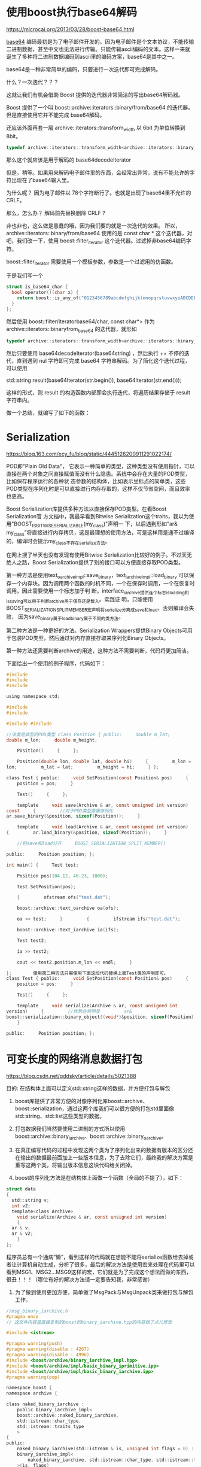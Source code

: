 #+OPTIONS: toc:t ^:false

* 使用boost执行base64解码
https://microcai.org/2013/03/28/boost-base64.html

[[https://en.wikipedia.org/wiki/Base64][base64]] 编码最初是为了电子邮件开发的。因为电子邮件是个文本协议，不能传输二进制数据，甚至中文也无法进行传输。只能传输ascii编码的文本。这样一来就诞生了多种将二进制数据编码到ascii里的编码方案，base64是其中之一。

base64是一种非常简单的编码，只要进行一次迭代即可完成解码。

什么？一次迭代？？？

这就让我们有机会借助 Boost 提供的迭代器非常简洁的写出base64解码器。

Boost 提供了一个叫 boost::archive::iterators::binary/from/base64
的迭代器。但是直接使用它并不能完成 base64解码。

还应该外面再套一层 archive::iterators::transform_width 以 6bit
为单位转换到 8bit。

#+begin_src C
typedef archive::iterators::transform_width<archive::iterators::binary_from_base64, 8, 6, char> base64decodeIterator;
#+end_src

那么这个就应该是用于解码的 base64decodeIterator

但是，稍等。如果用来解码电子邮件里的东西，会经常出异常，说有不能允许的字符出现在了base64输入里。

为什么呢？ 因为电子邮件以 78个字符断行了。也就是出现了base64里不允许的 CRLF。

那么，怎么办？ 解码前先替换删除 CRLF ?

非也非也，这么做是愚蠢的哦，因为我们要的就是一次迭代的效果。 所以，archive::iterators::binary/from/base64 使用的是 const char * 这个迭代器，对吧，我们改一下，使用 boost::filter_iterator 这个迭代器。过滤掉非base64编码字符。

boost::filter_iterator 需要使用一个模板参数，参数是一个过滤用的仿函数。

于是我们写一个

#+begin_src C
  struct is_base64_char {
    bool operator()(char x) {
      return boost::is_any_of("0123456789abcdefghijklmnopqrstuvwxyzABCDEFGHIJKLMNOPQRSTUVWXYZ+/=")(x);
    }
  };
#+end_src

然后使用 boost::filter/iteratorbase64/char, const char*> 作为
archive::iterators::binaryfrom_base64 的迭代器，就形如

#+begin_src C
  typedef archive::iterators::transform_width<archive::iterators::binary_from_base64, 8, 6, char> base64decodeIterator;
#+end_src

然后只要使用 base64decodeIterator(base64string) ，然后执行 ++
不停的迭代，直到遇到 nul 字符即可完成 base64
字符串解码。为了简化这个迭代过程，可以使用

std::string result(base64Iterator(str.begin()), base64Iterator(str.end()));

这样的形式，则 result 的构造函数内部即会执行迭代，将遍历结果存储于 result 字符串内。

做一个总结，就编写了如下的函数：

* Serialization

https://blog.163.com/ecy_fu/blog/static/4445126200911291022174/

  POD即"Plain Old Data"，
它表示一种简单的类型，这种类型没有使用指针，可以直接在两个对象之间直接赋值而没有什么隐患。系统中会存在大量的POD类型，比如保存程序运行的各种状 态参数的结构体，比如表示坐标点的简单类，这些POD类型在序列化时是可以直接进行内存存取的，这样不仅节省空间，而且效率也更高。

Boost Serialization库提供多种方法以直接保存POD类型。在看Boost Serialization官 方文档中，我最早看到Bitwise Serialization这个traits，我以为使用"BOOST_IS_BITWISE_SERIALIZABLE(my_class)"声明一 下，以后遇到形如"ar& my_class"将直接进行内存拷贝，这是最理想的使用方法，可是这样用是通不过编译的，编译时会提示my_class不存在serialize方法。

在网上搜了半天也没有发现有使用Bitwise Serialization比较好的例子。不过天无绝人之路，Boost Serialization提供了别的接口可以方便直接存取POD类型。       

第一种方法是使用text_oarchive_impl::save_binary，text_iarchive_impl::load_binary 可以保存一个内存块。因为调用两个函数的时机不同，一个在保存时调用，一个在恢复时调用，因此需要使用一个标志加于判 断，interface_iarchive提供连个标志is_loading和is_saving可以用于判断archive用于保存还是载入。实践证 明，只能使用BOOST_SERIALIZATION_SPLIT_MEMBER宏声明将serialize分离成save和load，否则编译会失败， 因为save_binary属于load_binary属于不同的类方法。

第二种方法是一种更好的方法。Serialization Wrappers提供Binary Objects可用于包装POD类型，然后通过对内存直接存取来序列化Binary Objects。

第一种方法还需要判断archive的用途，这种方法不需要判断，代码将更加简洁。

下面给出一个使用的例子程序，代码如下：

#+begin_src C
  #include
  #include
  #include

  using namespace std;

  #include
  #include

  #include #include

  //该类是典型的POD类型 class Position { public:     double m_lat;    
  double m_lon;     double m_height;

      Position()     {     };

      Position(double lon, double lat, double hi)     {         m_lon =
  lon;         m_lat = lat;         m_height = hi;     } };

  class Test { public:     void SetPosition(const Position& pos)     {    
      position = pos;     }

      Test()     {     };

      template     void save(Archive & ar, const unsigned int version)
  const     {         //对于POD类型直接序列化        
  ar.save_binary(&position, sizeof(Position));     }

      template     void load(Archive & ar, const unsigned int version)    
  {         ar.load_binary(&position, sizeof(Position));     }

      //将save和load分开     BOOST_SERIALIZATION_SPLIT_MEMBER()

  public:     Position position; };

  int main() {     Test test;

      Position pos(104.12, 40.23, 1000);

      test.SetPosition(pos);

      {         ofstream ofs("test.dat");

	  boost::archive::text_oarchive oa(ofs);

	  oa << test;     }         {         ifstream ifs("test.dat");

	  boost::archive::text_iarchive ia(ifs);

	  Test test2;

	  ia >> test2;

	  cout << test2.position.m_lon << endl;     }

  };        使用第二种方法只需使用下面这段代码替换上面Test类的声明即可。
  class Test { public:     void SetPosition(const Position& pos)     {    
      position = pos;     }

      Test()     {     };

      template     void serialize(Archive & ar, const unsigned int
  version)     {         //优势非常明显         ar&
  boost::serialization::binary_object((void*)&position, sizeof(Position));
      }

  public:     Position position; };
#+end_src

* 可变长度的网络消息数据打包

https://blog.csdn.net/gddsky/article/details/5021388 

目的: 在结构体上面可以定义std::string这样的数据，并方便打包与解包
 
1. boost库提供了非常方便的对像序列化库boost::archive、boost::serialization，通过这两个库我们可以很方便的打包std里面像std::string、std::list这些类型的数据。

2. 打包数据我们当然要使用二进制的方式所以使用boost::archive::binary_iarchive、boost::archive::binary_oarchive。

3. 在真正编写代码的过程中发现这两个类为了序列化出来的数据有版本的区分还在输出的数据最前面加上一些版本信息，为了去除它们，最终我的解决方案是重写这两个类，将输出版本信息这块代码给关闭掉。

4. boost的序列化方法是在结构体上面做一个函数（全局的不提了），如下：

#+begin_src C
  struct data
  {
    std::string v;
    int v2;
    template<class Archive>
      void serialize(Archive & ar, const unsigned int version)
      {
	ar & v;
	ar & v2;
      }
  };
#+end_src

程序员总有一个通病”懒”，看到这样的代码就在想能不能将serialize函数给去掉或者让计算机自动生成，分析了很多，最后的解决方法是使用宏来处理在代码里可以看到MSG1、MSG2...MSG9这样的宏，它们就是为了完成这个想法而做的东西，很丑！！！（哪位有好的解决方法请一定要告知我，非常感谢）

5. 为了做到使用更加方便，简单做了MsgPack与MsgUnpack类来做打包与解包工作。

#+begin_src C
  //msg_binary_iarchive.h
  #pragma once
  // 这文件内容是直接复制的boost的binary_iarchive.hpp的内容做了点儿修改

  #include <istream>

  #pragma warning(push)
  #pragma warning(disable : 4267)
  #pragma warning(disable : 4996)
  #include <boost/archive/binary_iarchive_impl.hpp>
  #include <boost/archive/impl/basic_binary_iprimitive.ipp>
  #include <boost/archive/impl/basic_binary_iarchive.ipp>
  #pragma warning(pop)

  namespace boost { 
  namespace archive {

  class naked_binary_iarchive : 
      public binary_iarchive_impl<
	  boost::archive::naked_binary_iarchive, 
	  std::istream::char_type, 
	  std::istream::traits_type
      >
  {
  public:
      naked_binary_iarchive(std::istream & is, unsigned int flags = 0) :
	  binary_iarchive_impl<
	      naked_binary_iarchive, std::istream::char_type, std::istream::traits_type
	  >(is, flags)
      {}
      naked_binary_iarchive(std::streambuf & bsb, unsigned int flags = 0) :
	  binary_iarchive_impl<
	      naked_binary_iarchive, std::istream::char_type, std::istream::traits_type
	  >(bsb, flags)
      {}
  };

  } // namespace archive
  } // namespace boost

  #include <boost/archive/shared_ptr_helper.hpp>

  namespace boost { 
  namespace archive {

  class msg_binary_iarchive : 
      public binary_iarchive_impl<
	  boost::archive::msg_binary_iarchive, 
	  std::istream::char_type, 
	  std::istream::traits_type
      >,
      public detail::shared_ptr_helper
  {
  public:
	  typedef binary_iarchive_impl<
		  boost::archive::msg_binary_iarchive, 
		  std::istream::char_type, 
		  std::istream::traits_type
	  > base;
      msg_binary_iarchive(std::istream & is, unsigned int flags = 0) :
	  binary_iarchive_impl<
	      msg_binary_iarchive, std::istream::char_type, std::istream::traits_type
	  >(is, flags)
      {}
      msg_binary_iarchive(std::streambuf & bsb, unsigned int flags = 0) :
	  binary_iarchive_impl<
	      msg_binary_iarchive, std::istream::char_type, std::istream::traits_type
	  >(bsb, flags)
      {}

	  template<class T>
	  void load_override(T & t, BOOST_PFTO int)
	  {
		  BOOST_MPL_ASSERT_NOT(( boost::is_pointer<T> ));
		  base::load_override(t, 0);
	  }

	  // 这些信息都不要了
	  void load_override(boost::archive::class_id_optional_type &, int){}
	  void load_override(boost::archive::tracking_type & t, int){t.t = false;}
	  void load_override(boost::archive::version_type & t, int){t.t = 0;}
  };

  } // namespace archive
  } // namespace boost

  // required by export
  BOOST_SERIALIZATION_REGISTER_ARCHIVE(boost::archive::msg_binary_iarchive)
  BOOST_SERIALIZATION_USE_ARRAY_OPTIMIZATION(boost::archive::msg_binary_iarchive)
#+end_src

#+begin_src C
  //msg_binary_oarchive.h
  #pragma once
  // 这文件内容是直接复制的boost的binary_oarchive.hpp的内容做了点儿修改

  #include <ostream>

  #pragma warning(push)
  #pragma warning(disable : 4267)
  #pragma warning(disable : 4996)
  #include <boost/archive/binary_oarchive_impl.hpp>
  #include <boost/archive/impl/basic_binary_oprimitive.ipp>
  #include <boost/archive/impl/basic_binary_oarchive.ipp>
  #pragma warning(pop)

  namespace boost { 
  namespace archive {

  class msg_binary_oarchive : 
      public binary_oarchive_impl<
	  msg_binary_oarchive, std::ostream::char_type, std::ostream::traits_type
      >
  {
  public:
	  typedef binary_oarchive_impl<
		  msg_binary_oarchive, std::ostream::char_type, std::ostream::traits_type
	  > base;
      msg_binary_oarchive(std::ostream & os, unsigned int flags = 0) :
	  binary_oarchive_impl<
	      msg_binary_oarchive, std::ostream::char_type, std::ostream::traits_type
	  >(os, flags)
      {}
      msg_binary_oarchive(std::streambuf & bsb, unsigned int flags = 0) :
	  binary_oarchive_impl<
	      msg_binary_oarchive, std::ostream::char_type, std::ostream::traits_type
	  >(bsb, flags)
      {}

	  template<class T>
	  void save_override(T & t, BOOST_PFTO int)
	  {
		  BOOST_MPL_ASSERT_NOT(( boost::is_pointer<T> ));
		  base::save_override(t, 0);
	  }

	  // 这些信息都不要了
	  void save_override(const boost::archive::class_id_optional_type &, int){}
	  void save_override(const boost::archive::tracking_type &, int){}
	  void save_override(const boost::archive::version_type &, int){}

  };

  typedef msg_binary_oarchive naked_binary_oarchive;

  } // namespace archive
  } // namespace boost

  // required by export
  BOOST_SERIALIZATION_REGISTER_ARCHIVE(boost::archive::msg_binary_oarchive)
  BOOST_SERIALIZATION_USE_ARRAY_OPTIMIZATION(boost::archive::msg_binary_oarchive)
#+end_src

 
#+begin_src C
  //MsgBinaryArchive.h
  #pragma once

  #include <strstream>
  #include "boost/serialization/string.hpp"
  #include "boost/serialization/list.hpp"
  #include "msg_binary_iarchive.h"
  #include "msg_binary_oarchive.h"

  #define MSG1(mn,t1,n1)/
	  struct mn/
	  {/
		  t1 vn1;/
		  template<class Archive> void serialize(Archive & ar, const unsigned int version)/
		  {/
			  ar & vn1;/
		  }/
	  };

  #define MSG2(mn,t1,n1,t2,n2)/
	  struct mn/
	  {/
		  t1 n1;/
		  t2 n2;/
		  template<class Archive> void serialize(Archive & ar, const unsigned int version)/
		  {/
			  ar & n1;/
			  ar & n2;/
		  }/
	  };

  #define MSG3(mn,t1,n1,t2,n2,t3,n3)/
	  struct mn/
	  {/
		  t1 n1;/
		  t2 n2;/
		  t3 n3;/
		  template<class Archive> void serialize(Archive & ar, const unsigned int version)/
		  {/
			  ar & n1;/
			  ar & n2;/
			  ar & n3;/
		  }/
	  };

  #define MSG4(mn,t1,n1,t2,n2,t3,n3,t4,n4)/
	  struct mn/
	  {/
		  t1 n1;/
		  t2 n2;/
		  t3 n3;/
		  t4 n4;/
		  template<class Archive> void serialize(Archive & ar, const unsigned int version)/
		  {/
			  ar & n1;/
			  ar & n2;/
			  ar & n3;/
			  ar & n4;/
		  }/
	  };

  #define MSG5(mn,t1,n1,t2,n2,t3,n3,t4,n4,t5,n5)/
	  struct mn/
	  {/
		  t1 n1;/
		  t2 n2;/
		  t3 n3;/
		  t4 n4;/
		  t5 n5;/
		  template<class Archive> void serialize(Archive & ar, const unsigned int version)/
		  {/
			  ar & n1;/
			  ar & n2;/
			  ar & n3;/
			  ar & n4;/
			  ar & n5;/
		  }/
	  };

  #define MSG6(mn,t1,n1,t2,n2,t3,n3,t4,n4,t5,n5,t6,n6)/
	  struct mn/
	  {/
		  t1 n1;/
		  t2 n2;/
		  t3 n3;/
		  t4 n4;/
		  t5 n5;/
		  t6 n6;/
		  template<class Archive> void serialize(Archive & ar, const unsigned int version)/
		  {/
			  ar & n1;/
			  ar & n2;/
			  ar & n3;/
			  ar & n4;/
			  ar & n5;/
			  ar & n6;/
		  }/
	  };

  #define MSG7(mn,t1,n1,t2,n2,t3,n3,t4,n4,t5,n5,t6,n6,t7,n7)/
	  struct mn/
	  {/
		  t1 n1;/
		  t2 n2;/
		  t3 n3;/
		  t4 n4;/
		  t5 n5;/
		  t6 n6;/
		  t7 n7;/
		  template<class Archive> void serialize(Archive & ar, const unsigned int version)/
		  {/
			  ar & n1;/
			  ar & n2;/
			  ar & n3;/
			  ar & n4;/
			  ar & n5;/
			  ar & n6;/
			  ar & n7;/
		  }/
	  };

  #define MSG8(mn,t1,n1,t2,n2,t3,n3,t4,n4,t5,n5,t6,n6,t7,n7,t8,n8)/
	  struct mn/
	  {/
		  t1 n1;/
		  t2 n2;/
		  t3 n3;/
		  t4 n4;/
		  t5 n5;/
		  t6 n6;/
		  t7 n7;/
		  t8 n8;/
		  template<class Archive> void serialize(Archive & ar, const unsigned int version)/
		  {/
			  ar & n1;/
			  ar & n2;/
			  ar & n3;/
			  ar & n4;/
			  ar & n5;/
			  ar & n6;/
			  ar & n7;/
			  ar & n8;/
		  }/
	  };

  #define MSG9(mn,t1,n1,t2,n2,t3,n3,t4,n4,t5,n5,t6,n6,t7,n7,t8,n8,t9,n9)/
	  struct mn/
	  {/
		  t1 n1;/
		  t2 n2;/
		  t3 n3;/
		  t4 n4;/
		  t5 n5;/
		  t6 n6;/
		  t7 n7;/
		  t8 n8;/
		  t9 n9;/
		  template<class Archive> void serialize(Archive & ar, const unsigned int version)/
		  {/
			  ar & n1;/
			  ar & n2;/
			  ar & n3;/
			  ar & n4;/
			  ar & n5;/
			  ar & n6;/
			  ar & n7;/
			  ar & n8;/
			  ar & n9;/
		  }/
	  };

  class MsgPack
  {
  public:
	  MsgPack():
		  _oa(_os, boost::archive::no_header)
	  {}

	  template <class T>
	  MsgPack& operator & (const T & v)
	  {
		  reset();
		  _oa & v;

		  return *this;
	  }

	  template <class T>
	  MsgPack& operator << (const T & v)
	  {
		  _oa & v;

		  return *this;
	  }

	  void reset()
	  {
		  _os.freeze(false);
		  _os.seekp(0);
		  _os.seekg(0);
	  }

	  const char* buffer()
	  {
		  return _os.str();
	  }

	  size_t size()
	  {
		  return _os.pcount();
	  }

  private:
	  std::strstream							_os;
	  boost::archive::msg_binary_oarchive 	_oa;
  };

  class MsgUnpack
  {
  public:
	  MsgUnpack():
		  _ia(_is, boost::archive::no_header)
	  {}

	  void reset(const char* buf, size_t size)
	  {
		  if (_is.pcount())
		  {
			  _is.seekp(0);
			  _is.seekg(0);
		  }
		  _is.write(buf, (std::streamsize)size);
	  }

	  template <class T>
	  MsgUnpack& operator >> (T & v)
	  {
		  _ia & v;

		  return *this;
	  }

  private:
	  std::strstream							_is;
	  boost::archive::msg_binary_iarchive 	_ia;
  };



  /* 例子
  ===============================================================================
  // 定义一个有两个成员变量的消息结构
  MSG2(stTestMsg,
	  float, x,
	  std::string, str);

  // 定义一个有四个成员变量的消息结构
  MSG4(A,
	  std::list<int>, _list,
	  int, _int,
	  std::string, _str,
	  char, _char);

  void test()
  {
	  std::string recvMsgBuf;

	  // 发送
	  {
		  MsgPack msgPack;

		  stTestMsg testmsg = {3.2f,"fdsfd"};
		  A a;
		  a._char = 'a';
		  a._int = 343;
		  a._list.push_back(3);
		  a._list.push_back(432);
		  a._str = "test str";

		  // 打包消息
		  msgPack & a;		// 重置消息缓冲，并打包数据
		  msgPack << testmsg;	// 在当前包后面添加数据

		  // 可以用这两个玩意儿去发送消息了
		  const char* msgBuf = msgPack.buffer();
		  size_t msgSize = msgPack.size();
		  recvMsgBuf.resize(msgSize);
		  memcpy((char*)recvMsgBuf.c_str(), msgBuf, msgSize);
	  }

	  // 接收
	  {
		  MsgUnpack msgUnpack;

		  stTestMsg testmsg;
		  A a;

		  // 设置接收到的包数据
		  msgUnpack.reset(recvMsgBuf.c_str(), recvMsgBuf.size());
		  // 解包数据到消息结构体内
		  msgUnpack >> a >> testmsg;
	  }
  }
  ,*/
#+end_src
